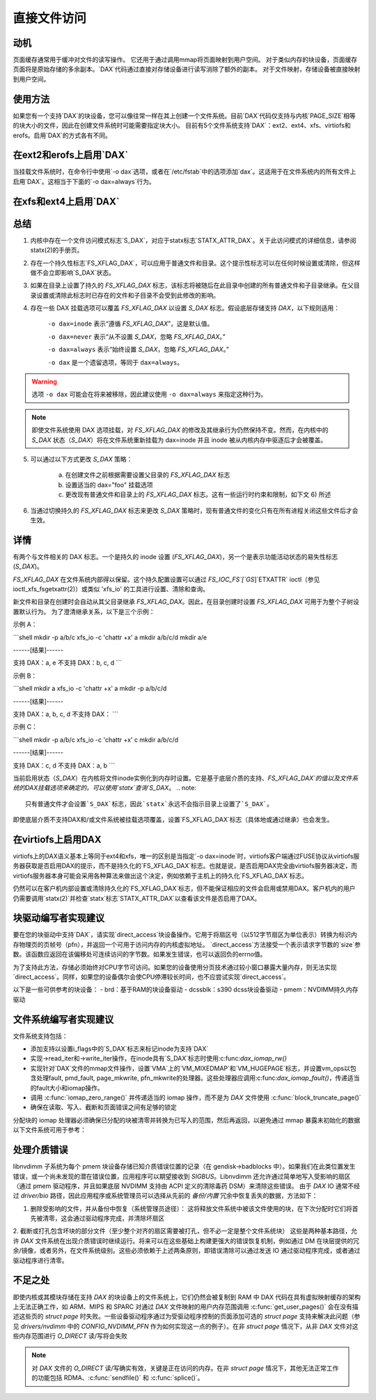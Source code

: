 =======================
直接文件访问
=======================

动机
----------

页面缓存通常用于缓冲对文件的读写操作。
它还用于通过调用mmap将页面映射到用户空间。
对于类似内存的块设备，页面缓存页面将是原始存储的多余副本。`DAX`代码通过直接对存储设备进行读写消除了额外的副本。
对于文件映射，存储设备被直接映射到用户空间。

使用方法
-----

如果您有一个支持`DAX`的块设备，您可以像往常一样在其上创建一个文件系统。目前`DAX`代码仅支持与内核`PAGE_SIZE`相等的块大小的文件，因此在创建文件系统时可能需要指定块大小。
目前有5个文件系统支持`DAX`：ext2、ext4、xfs、virtiofs和erofs。启用`DAX`的方式各有不同。

在ext2和erofs上启用`DAX`
------------------------------

当挂载文件系统时，在命令行中使用`-o dax`选项，或者在`/etc/fstab`中的选项添加`dax`。这适用于在文件系统内的所有文件上启用`DAX`。这相当于下面的`-o dax=always`行为。

在xfs和ext4上启用`DAX`
----------------------------

总结
-------

1. 内核中存在一个文件访问模式标志`S_DAX`，对应于statx标志`STATX_ATTR_DAX`。关于此访问模式的详细信息，请参阅statx(2)的手册页。
2. 存在一个持久性标志`FS_XFLAG_DAX`，可以应用于普通文件和目录。这个提示性标志可以在任何时候设置或清除，但这样做不会立即影响`S_DAX`状态。
3. 如果在目录上设置了持久的 `FS_XFLAG_DAX` 标志，该标志将被随后在此目录中创建的所有普通文件和子目录继承。在父目录设置或清除此标志时已存在的文件和子目录不会受到此修改的影响。

4. 存在一些 DAX 挂载选项可以覆盖 `FS_XFLAG_DAX` 以设置 `S_DAX` 标志。假设底层存储支持 `DAX`，以下规则适用：

    ``-o dax=inode`` 表示“遵循 `FS_XFLAG_DAX`”，这是默认值。
    
    ``-o dax=never`` 表示“从不设置 `S_DAX`，忽略 `FS_XFLAG_DAX`。”

    ``-o dax=always`` 表示“始终设置 `S_DAX`，忽略 `FS_XFLAG_DAX`。”

    ``-o dax`` 是一个遗留选项，等同于 ``dax=always``。

.. warning::

      选项 ``-o dax`` 可能会在将来被移除，因此建议使用 ``-o dax=always`` 来指定这种行为。

.. note::

      即使文件系统使用 DAX 选项挂载，对 `FS_XFLAG_DAX` 的修改及其继承行为仍然保持不变。然而，在内核中的 `S_DAX` 状态（`S_DAX`）将在文件系统重新挂载为 dax=inode 并且 inode 被从内核内存中驱逐后才会被覆盖。

5. 可以通过以下方式更改 `S_DAX` 策略：

    a) 在创建文件之前根据需要设置父目录的 `FS_XFLAG_DAX` 标志
    
    b) 设置适当的 dax="foo" 挂载选项
    
    c) 更改现有普通文件和目录上的 `FS_XFLAG_DAX` 标志。这有一些运行时约束和限制，如下文 6) 所述

6. 当通过切换持久的 `FS_XFLAG_DAX` 标志来更改 `S_DAX` 策略时，现有普通文件的变化只有在所有进程关闭这些文件后才会生效。

详情
----

有两个与文件相关的 DAX 标志。一个是持久的 inode 设置 (`FS_XFLAG_DAX`)，另一个是表示功能活动状态的易失性标志 (`S_DAX`)。

`FS_XFLAG_DAX` 在文件系统内部得以保留。这个持久配置设置可以通过 `FS_IOC_FS`[`GS`]`ETXATTR` ioctl（参见 ioctl_xfs_fsgetxattr(2)）或类似 'xfs_io' 的工具进行设置、清除和查询。

新文件和目录在创建时会自动从其父目录继承 `FS_XFLAG_DAX`。因此，在目录创建时设置 `FS_XFLAG_DAX` 可用于为整个子树设置默认行为。
为了澄清继承关系，以下是三个示例：

示例 A：

```shell
mkdir -p a/b/c
xfs_io -c 'chattr +x' a
mkdir a/b/c/d
mkdir a/e

------[结果]------

支持 DAX：a, e
不支持 DAX：b, c, d
```

示例 B：

```shell
mkdir a
xfs_io -c 'chattr +x' a
mkdir -p a/b/c/d

------[结果]------

支持 DAX：a, b, c, d
不支持 DAX：
```

示例 C：

```shell
mkdir -p a/b/c
xfs_io -c 'chattr +x' c
mkdir a/b/c/d

------[结果]------

支持 DAX：c, d
不支持 DAX：a, b
```

当前启用状态（`S_DAX`）在内核将文件inode实例化到内存时设置。它是基于底层介质的支持、`FS_XFLAG_DAX`的值以及文件系统的DAX挂载选项来确定的。可以使用`statx`查询`S_DAX`。
.. note::
   只有普通文件才会设置`S_DAX`标志，因此`statx`永远不会指示目录上设置了`S_DAX`。

即使底层介质不支持DAX和/或文件系统被挂载选项覆盖，设置`FS_XFLAG_DAX`标志（具体地或通过继承）也会发生。

在virtiofs上启用DAX
-------------------
virtiofs上的DAX语义基本上等同于ext4和xfs，唯一的区别是当指定`-o dax=inode`时，virtiofs客户端通过FUSE协议从virtiofs服务器获取是否启用DAX的提示，而不是持久化的`FS_XFLAG_DAX`标志。也就是说，是否启用DAX完全由virtiofs服务器决定，而virtiofs服务器本身可能会采用各种算法来做出这个决定，例如依赖于主机上的持久化`FS_XFLAG_DAX`标志。

仍然可以在客户机内部设置或清除持久化的`FS_XFLAG_DAX`标志，但不能保证相应的文件会启用或禁用DAX。客户机内的用户仍需要调用`statx(2)`并检查`statx`标志`STATX_ATTR_DAX`以查看该文件是否启用了DAX。

块驱动编写者实现建议
---------------------
要在您的块驱动中支持`DAX`，请实现`direct_access`块设备操作。它用于将扇区号（以512字节扇区为单位表示）转换为标识内存物理页的页帧号（pfn），并返回一个可用于访问内存的内核虚拟地址。
`direct_access`方法接受一个表示请求字节数的`size`参数。该函数应返回在该偏移处可连续访问的字节数。如果发生错误，也可以返回负的errno值。

为了支持此方法，存储必须始终对CPU字节可访问。如果您的设备使用分页技术通过较小窗口暴露大量内存，则无法实现`direct_access`。同样，如果您的设备偶尔会使CPU停滞较长时间，也不应尝试实现`direct_access`。

以下是一些可供参考的块设备：
- brd：基于RAM的块设备驱动
- dcssblk：s390 dcss块设备驱动
- pmem：NVDIMM持久内存驱动

文件系统编写者实现建议
--------------------------
文件系统支持包括：

* 添加支持以设置i_flags中的`S_DAX`标志来标记inode为支持`DAX`
* 实现->read_iter和->write_iter操作，在inode具有`S_DAX`标志时使用:c:func:`dax_iomap_rw()`
* 实现针对`DAX`文件的mmap文件操作，设置`VMA`上的`VM_MIXEDMAP`和`VM_HUGEPAGE`标志，并设置vm_ops以包含处理fault, pmd_fault, page_mkwrite, pfn_mkwrite的处理器。这些处理器应调用:c:func:`dax_iomap_fault()`，传递适当的fault大小和iomap操作。
* 调用 :c:func:`iomap_zero_range()` 并传递适当的 iomap 操作，而不是为 `DAX` 文件使用 :c:func:`block_truncate_page()`
* 确保在读取、写入、截断和页面错误之间有足够的锁定

分配块的 iomap 处理器必须确保已分配的块被清零并转换为已写入的范围，然后再返回，以避免通过 mmap 暴露未初始化的数据
以下文件系统可用于参考：

.. seealso::

  ext2: 参见文档/文件系统/ext2.rst

.. seealso::

  xfs: 参见文档/管理员指南/xfs.rst

.. seealso::

  ext4: 参见文档/文件系统/ext4/

处理介质错误
---------------------

libnvdimm 子系统为每个 pmem 块设备存储已知介质错误位置的记录（在 gendisk->badblocks 中）。如果我们在此类位置发生错误，或一个尚未发现的潜在错误位置，应用程序可以期望接收到 `SIGBUS`。Libnvdimm 还允许通过简单地写入受影响的扇区（通过 pmem 驱动程序，并且如果底层 NVDIMM 支持由 ACPI 定义的清除毒药 DSM）来清除这些错误。
由于 `DAX` IO 通常不经过 `driver/bio` 路径，因此应用程序或系统管理员可以选择从先前的 `备份/内置` 冗余中恢复丢失的数据，方法如下：

1. 删除受影响的文件，并从备份中恢复（系统管理员途径）：
   这将释放文件系统中被该文件使用的块，在下次分配时它们将首先被清零，这会通过驱动程序完成，并清除坏扇区
2. 截断或打孔包含坏块的部分文件（至少整个对齐的扇区需要被打孔，但不必一定是整个文件系统块）
这些是两种基本路径，允许 `DAX` 文件系统在出现介质错误时继续运行。将来可以在这些基础上构建更强大的错误恢复机制，例如通过 DM 在块层提供的冗余/镜像，或者另外，在文件系统级别。这些必须依赖于上述两条原则，即错误清除可以通过发送 IO 通过驱动程序完成，或者通过驱动程序进行清零。

不足之处
------------

即使内核或其模块存储在支持 `DAX` 的块设备上的文件系统上，它们仍然会被复制到 RAM 中
DAX 代码在具有虚拟映射缓存的架构上无法正确工作，如 ARM、MIPS 和 SPARC
对通过 `DAX` 文件映射的用户内存范围调用 :c:func:`get_user_pages()` 会在没有描述这些页的 `struct page` 时失败。一些设备驱动程序通过为受驱动程序控制的页面添加可选的 `struct page` 支持来解决此问题（参见 `drivers/nvdimm` 中的 `CONFIG_NVDIMM_PFN` 作为如何实现这一点的例子）。在非 `struct page` 情况下，从非 `DAX` 文件对这些内存范围进行 `O_DIRECT` 读/写将会失败

.. note::

  对 `DAX` 文件的 `O_DIRECT` 读/写确实有效，关键是正在访问的内存。在非 `struct page` 情况下，其他无法正常工作的功能包括 RDMA、:c:func:`sendfile()` 和 :c:func:`splice()`。
